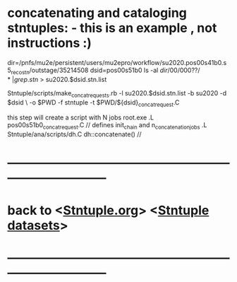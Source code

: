 #
* concatenating and cataloging stntuples:      - this is an example   , not instructions :)

# create list of files to concatenate: 

   dir=/pnfs/mu2e/persistent/users/mu2epro/workflow/su2020.pos00s41b0.s5_reco_stn/outstage/35214508
   dsid=pos00s51b0
   ls -al $dir/00/000??/* | grep .stn$ > su2020.$dsid.stn.list

   Stntuple/scripts/make_concat_requests.rb -l su2020.$dsid.stn.list -b su2020 -d $dsid \ 
   -o $PWD -f stntuple -t $PWD/${dsid}_concat_request.C

   this step will create a script with N jobs
   root.exe
   .L pos00s51b0_concat_request.C  // defines init_chain and n_concatenation_jobs
   .L Stntuple/ana/scripts/dh.C
   dh::concatenate()               // 

# uploading to SAM
* ------------------------------------------------------------------------------
* back to <[[file:Stntuple.org][Stntuple.org]]> <[[file:stntuple-datasets.org][Stntuple datasets]]>
* ------------------------------------------------------------------------------
